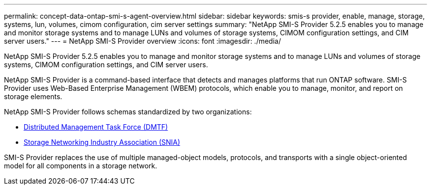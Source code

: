 ---
permalink: concept-data-ontap-smi-s-agent-overview.html
sidebar: sidebar
keywords: smis-s provider, enable, manage, storage, systems, lun, volumes, cimom configuration, cim server settings
summary: "NetApp SMI-S Provider 5.2.5 enables you to manage and monitor storage systems and to manage LUNs and volumes of storage systems, CIMOM configuration settings, and CIM server users."
---
= NetApp SMI-S Provider overview
:icons: font
:imagesdir: ./media/

[.lead]
NetApp SMI-S Provider 5.2.5 enables you to manage and monitor storage systems and to manage LUNs and volumes of storage systems, CIMOM configuration settings, and CIM server users.

NetApp SMI-S Provider is a command-based interface that detects and manages platforms that run ONTAP software. SMI-S Provider uses Web-Based Enterprise Management (WBEM) protocols, which enable you to manage, monitor, and report on storage elements.

NetApp SMI-S Provider follows schemas standardized by two organizations:

* http://www.dmtf.org/home[Distributed Management Task Force (DMTF)^]

* http://www.snia.org/home[Storage Networking Industry Association (SNIA)^]

SMI-S Provider replaces the use of multiple managed-object models, protocols, and transports with a single object-oriented model for all components in a storage network.

